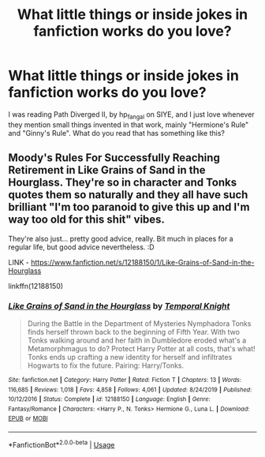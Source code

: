 #+TITLE: What little things or inside jokes in fanfiction works do you love?

* What little things or inside jokes in fanfiction works do you love?
:PROPERTIES:
:Author: 133112
:Score: 1
:DateUnix: 1596401728.0
:DateShort: 2020-Aug-03
:FlairText: Discussion
:END:
I was reading Path Diverged II, by hp_fangal on SIYE, and I just love whenever they mention small things invented in that work, mainly "Hermione's Rule" and "Ginny's Rule". What do you read that has something like this?


** Moody's Rules For Successfully Reaching Retirement in Like Grains of Sand in the Hourglass. They're so in character and Tonks quotes them so naturally and they all have such brilliant "I'm too paranoid to give this up and I'm way too old for this shit" vibes.

They're also just... pretty good advice, really. Bit much in places for a regular life, but good advice nevertheless. :D

LINK - [[https://www.fanfiction.net/s/12188150/1/Like-Grains-of-Sand-in-the-Hourglass]]

linkffn(12188150)
:PROPERTIES:
:Author: Avalon1632
:Score: 4
:DateUnix: 1596405059.0
:DateShort: 2020-Aug-03
:END:

*** [[https://www.fanfiction.net/s/12188150/1/][*/Like Grains of Sand in the Hourglass/*]] by [[https://www.fanfiction.net/u/1057022/Temporal-Knight][/Temporal Knight/]]

#+begin_quote
  During the Battle in the Department of Mysteries Nymphadora Tonks finds herself thrown back to the beginning of Fifth Year. With two Tonks walking around and her faith in Dumbledore eroded what's a Metamorphmagus to do? Protect Harry Potter at all costs, that's what! Tonks ends up crafting a new identity for herself and infiltrates Hogwarts to fix the future. Pairing: Harry/Tonks.
#+end_quote

^{/Site/:} ^{fanfiction.net} ^{*|*} ^{/Category/:} ^{Harry} ^{Potter} ^{*|*} ^{/Rated/:} ^{Fiction} ^{T} ^{*|*} ^{/Chapters/:} ^{13} ^{*|*} ^{/Words/:} ^{116,685} ^{*|*} ^{/Reviews/:} ^{1,018} ^{*|*} ^{/Favs/:} ^{4,858} ^{*|*} ^{/Follows/:} ^{4,061} ^{*|*} ^{/Updated/:} ^{8/24/2019} ^{*|*} ^{/Published/:} ^{10/12/2016} ^{*|*} ^{/Status/:} ^{Complete} ^{*|*} ^{/id/:} ^{12188150} ^{*|*} ^{/Language/:} ^{English} ^{*|*} ^{/Genre/:} ^{Fantasy/Romance} ^{*|*} ^{/Characters/:} ^{<Harry} ^{P.,} ^{N.} ^{Tonks>} ^{Hermione} ^{G.,} ^{Luna} ^{L.} ^{*|*} ^{/Download/:} ^{[[http://www.ff2ebook.com/old/ffn-bot/index.php?id=12188150&source=ff&filetype=epub][EPUB]]} ^{or} ^{[[http://www.ff2ebook.com/old/ffn-bot/index.php?id=12188150&source=ff&filetype=mobi][MOBI]]}

--------------

*FanfictionBot*^{2.0.0-beta} | [[https://github.com/tusing/reddit-ffn-bot/wiki/Usage][Usage]]
:PROPERTIES:
:Author: FanfictionBot
:Score: 1
:DateUnix: 1596405078.0
:DateShort: 2020-Aug-03
:END:
